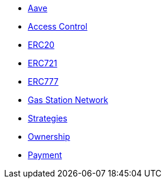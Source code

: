 * xref:aave.adoc[Aave]
* xref:access.adoc[Access Control]
* xref:token/erc20.adoc[ERC20]
* xref:token/erc721.adoc[ERC721]
* xref:token/erc777.adoc[ERC777]
* xref:GSN.adoc[Gas Station Network]
* xref:gsn-strategies.adoc[Strategies]
* xref:ownership.adoc[Ownership]
* xref:payment.adoc[Payment]
